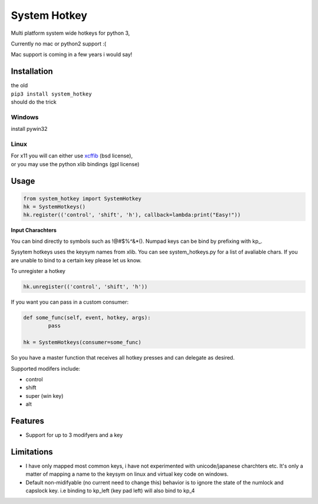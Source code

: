 System Hotkey
=============

Multi platform system wide hotkeys for python 3, 

Currently no mac or  python2 support :(

Mac support is coming in a few years i would say!


Installation
------------

| the old 
| ``pip3 install system_hotkey``
| should do the trick

Windows
^^^^^^^
install pywin32

Linux
^^^^^
| For x11 you will can either use `xcffib <https://github.com/tych0/xcffib>`_  (bsd license), 
| or you may use the python xlib bindings (gpl license)



Usage
------


.. code-block:: python

	from system_hotkey import SystemHotkey
	hk = SystemHotkeys()
	hk.register(('control', 'shift', 'h'), callback=lambda:print("Easy!"))

**Input Charachters**

You can bind directly to symbols such as !@#$%^&*().
Numpad keys can be bind by prefixing with kp_.

Sysytem hotkeys uses the keysym names from xlib. You can
see system_hotkeys.py for a list of avaliable chars.
If you are unable to bind to a certain key please let us know.

To unregister a hotkey

.. code-block:: python

	hk.unregister(('control', 'shift', 'h'))


If you want you can pass in a custom consumer:

.. code-block:: python

	def some_func(self, event, hotkey, args):	
		pass	

	hk = SystemHotkeys(consumer=some_func)

So you have a master function that receives all hotkey presses and can delegate as desired.

Supported modifers include:

- control
- shift
- super (win key)
- alt
 
Features
--------
- Support for up to 3 modifyers and a key

Limitations
-----------
- I have only mapped most common keys, i have not experimented with unicode/japanese charchters etc. It's only a matter of mapping a name to the keysym on linux and virtual key code on windows.

- Default non-midifyable (no current need to change this) behavior is to ignore the state of the numlock and capslock key. i.e binding to kp_left (key pad left) will also bind to kp_4

